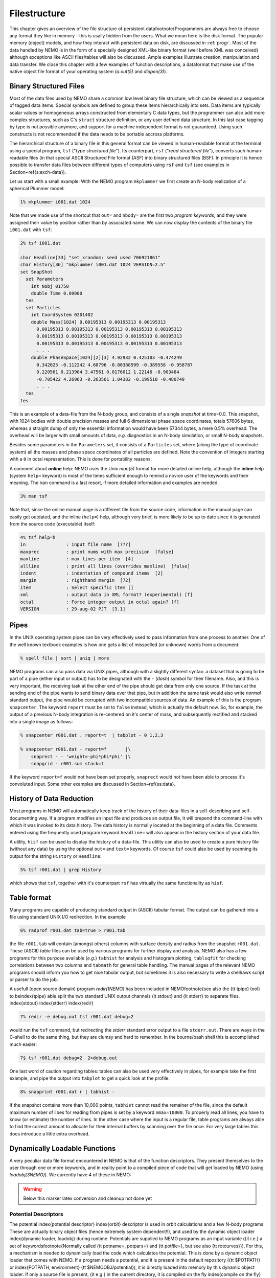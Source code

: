 .. _filestr:

Filestructure
=============

This chapter gives an overview of the file structure of persistent
data\footnote{Programmers are always free to choose any format they like
in memory - this is usally hidden from the users.  What we mean here is
the disk format. The popular memory (object) models,
and how they interact with persistent data on disk, are discussed in
:ref:`progr`.
Most of the data handled by NEMO is in the form of a
specially designed 
XML-like binary format (well before XML was conceived)
although exceptions like ASCII files/tables will also be discussed. 
Ample examples illustrate creation, manipulation and data transfer.
We close this chapter with a few examples of function descriptions, 
a dataformat that make use of
the native object file format of your operating system
(*a.out(5)* and *dlopen(3)*).

Binary Structured Files
-----------------------

Most of the data files used by NEMO share a common low level binary file
structure, which can be viewed as a sequence of tagged data items.  Special
symbols are defined to group these items hierarchically into sets.  Data items
are typically scalar values or homogeneous arrays constructed from
elementary C data types, but the programmer can also add more complex
structures, such as C's ``struct`` structure definition, or any user
defined data structure. In this last case tagging by type is not 
possible anymore, and support for a machine independent format
is not guaranteed. Using such constructs is not recommended if the
data needs to be portable accross platforms.

The hierarchical structure of a binary file in this general format can
be viewed in human-readable format at the terminal using a special 
program, ``tsf`` ("*type structured file*").
Its counterpart, ``rsf`` ("*read structured file*"),
converts such human-readable files (in that special ASCII Structured
File format (ASF) into binary structured files (BSF).
In principle it is hence
possible to transfer data files between different types of computers
using ``rsf`` and ``tsf`` (see examples in Section~\ref{s:exch-data}).

Let us start with a small example: With the NEMO
program ``mkplummer`` we first create an
N-body realization of a spherical Plummer model:

.. code-block::

    1% mkplummer i001.dat 1024


Note that we made use of the shortcut that ``out=`` and ``nbody=``
are the first two *program keywords*, and they
were assigned their value by position rather than by associated name.
We can now display the contents of the binary file ``i001.dat`` with
``tsf``:

.. code-block::

    2% tsf i001.dat

    char Headline[33] "set_xrandom: seed used 706921861"
    char History[36] "mkplummer i001.dat 1024 VERSION=2.5"
    set SnapShot                                                            
      set Parameters                                                        
        int Nobj 01750
        double Time 0.00000                                                 
      tes                                                                   
      set Particles                                                         
        int CoordSystem 0201402                                             
        double Mass[1024] 0.00195313 0.00195313 0.00195313
          0.00195313 0.00195313 0.00195313 0.00195313 0.00195313
          0.00195313 0.00195313 0.00195313 0.00195313 0.00195313
          0.00195313 0.00195313 0.00195313 0.00195313 0.00195313
          . . .
        double PhaseSpace[1024][2][3] 4.92932 0.425103 -0.474249
          0.342025 -0.112242 4.60796 -0.00388599 -0.389558 -0.958787
          0.220561 0.213904 3.47561 0.0176012 1.22146 -0.903484
          -0.705422 4.26963 -0.263561 1.04382 -0.199518 -0.480749
          . . .                                                             
      tes                                                                   
    tes                                                                     


This is an example of a data-file from the N-body group, and consists of
a single *snapshot* at time=0.0.  This snapshot,
with 1024 bodies with double precision masses and full 6 dimensional
phase space coordinates, totals 57606 bytes, whereas a straight dump of
only the essential information would have been 57344 bytes, a mere 0.5%
overhead.  The overhead will be larger with small amounts of data,
*e.g.* diagnostics in an N-body simulation, or small N-body snapshots. 

Besides some parameters in the ``Parameters`` set, it consists
of a ``Particles`` set, where (along the type of coordinate system)
all the masses and phase space coordinates of all particles
are defined. Note the convention of integers starting with
a ``0`` in octal representation. This is done for portability
reasons.

A comment about **online** help:
NEMO uses the Unix *man(5)* format
for more detailed online help, 
although the **inline** help (system ``help=`` keyword)
is most of the times sufficient enough
to remind a novice user of the keywords and their meaning.
The ``man`` command is a last resort, if more detailed information
and examples are needed. 

.. code-block::

    3% man tsf


Note that, since the online manual page is a different file from the
source code, information in the manual page can easily get outdated, and
the inline (``help=``) help, although very brief,
is more likely to be up to date since it is generated from the source
code (executable) itself:


.. code-block::

    4% tsf help=h
    in               : input file name  [???]
    maxprec          : print nums with max precision  [false]
    maxline          : max lines per item  [4]
    allline          : print all lines (overrides maxline)  [false]
    indent           : indentation of compound items  [2]
    margin           : righthand margin  [72]
    item             : Select specific item []
    xml              : output data in XML format? (experimental) [f]
    octal            : Force integer output in octal again? [f]
    VERSION          : 29-aug-02 PJT  [3.1]



Pipes
-----

In the UNIX operating system pipes can be very
effectively used to pass information from one process to 
another. One of the well known textbook examples is how one
gets a list of misspelled (or unknown) words from a document:

.. code-block::

    % spell file | sort | uniq | more


NEMO programs can also pass data via UNIX pipes, although with a
slightly different syntax: a dataset that is going to be part of a pipe
(either input or output) has to be designated with  the ``-``
(*dash*) symbol for their filename.
Also, and this is very important, the receiving task
at the other end of the pipe should get data from only one source.
If the task at the sending end of the pipe wants to send binary data over
that pipe, but in addition the same task would also write *normal*
standard
output, the pipe would be corrupted with two incompatible sources of
data. An example of this is the program 
``snapcenter``. The keyword ``report`` must be set to
``false`` instead, which is actually the default now.
So, for example, the output of a previous N-body
integration is re-centered on it's center of mass, and subsequently
rectified and stacked into a single image as follows:

.. code-block::

    % snapcenter r001.dat . report=t  | tabplot - 0 1,2,3
    
    % snapcenter r001.dat - report=f       |\
        snaprect - - 'weight=-phi*phi*phi' |\
        snapgrid - r001.sum stack=t


If the keyword ``report=f`` would not have been set properly,
``snaprect``
would not have been able to process it's convoluted
input. Some other examples
are discussed in Section~\ref{ss:data}.



History of Data Reduction
-------------------------

Most programs
in NEMO will automatically keep track of the history of
their data-files in a self-describing and self-documenting
way. If a program modifies an input file and produces an
output file, it will prepend the
command-line with which it was invoked to its data history.  The
data history is normally located at the beginning of a data file. 
Comments entered using the frequently used program keyword
``headline=`` will also appear in the history section of your data file. 


A utility, ``hisf``
can be used to display the history of a data-file. 
This utility can also be used to create a pure history file (without any
data) by using the optional ``out=`` and ``text=`` keywords.  Of
course ``tsf``
could also be used by scanning its output for the string
``History`` or ``Headline``:

.. code-block::

    5% tsf r001.dat | grep History


which shows that ``tsf``, together with it's counterpart ``rsf`` has
virtually the same functionality as ``hisf``. 


Table format
------------

Many programs are capable of producing standard output in (ASCII)
tabular format.
The output can be gathered into a file using
standard UNIX I/O redirection.  In the example 

.. code-block::

    6% radprof r001.dat tab=true > r001.tab


the file ``r001.tab`` will contain (amongst others) columns with
surface density and radius from the snapshot ``r001.dat``.  These
(ASCII) *table* files can be used by various programs for further
display and analysis.  NEMO also has a few programs for this purpose
available (*e.g.*} ``tabhist`` for analysis and histogram
plotting, ``tablsqfit``
for checking correlations between two columns and
``tabmath`` for general table handling.
The manual 
pages of the relevant NEMO programs should inform you how to get nice
tabular output, but sometimes it is also necessary to write a shell/awk
script or parser to do the job.

A usefull (open source domain) program *redir(1NEMO)*
has been included in NEMO\footnote{see also the {\tt tpipe} tool}
to be\index{tpipe}
able split the two standard UNIX output channels {\it stdout} and
{\it stderr} to separate files. \index{stdout} \index{stderr}
\index{redir}

.. code-block::

    7% redir -e debug.out tsf r001.dat debug=2


would run the ``tsf`` command, but redirecting the
*stderr* standard error output to a file ``stderr.out``. There are
ways in the C-shell to do the same thing, but they are
clumsy and hard to remember. In the bourne/bash
shell this is accomplished much easier:

.. code-block::

    7$ tsf r001.dat debug=2  2>debug.out


One last word of caution regarding tables: tables can also be used
very effectively in pipes, for example take the first example,
and pipe the output into ``tabplot`` to get a quick look 
at the profile:

.. code-block::

    8% snapprint r001.dat r | tabhist - 


If the snapshot contains more than 10,000 points, ``tabhist`` cannot
read the remainer of the file, since the default maximum number
of libes for reading from pipes
is set by a keyword ``nmax=10000``. To properly read all lines, you
have to know (or estimate) the number of lines. In 
the other case where the input is a regular file, table programs
are always able to find the correct amount to allocate for their
internal buffers by scanning over the file once. For very large tables
this does introduce a little extra overhead.

Dynamically Loadable Functions
------------------------------

A very peculiar data file format encountered in NEMO is that of the 
function descriptors. They present themselves to the user through
one or more keywords, and in reality point to a compiled
piece of code that will get loaded by NEMO (using *loadobj(3NEMO)*).
We currently have 4 of these in NEMO:


.. warning::
   Below this marker latex conversion and cleanup not done yet


Potential Descriptors
~~~~~~~~~~~~~~~~~~~~~

The potential
\index{potential descriptor} \index{orbit} descriptor is used in orbit
calculations and a few N-body programs.  These are actually binary
object files (hence extremely system dependent!!), and 
used by the dynamic object loader \index{dynamic loader, loadobj}
during runtime. Potentials are 
supplied to NEMO programs as an input variable ({\it i.e.} a set of 
keywords\footnote{Normally called {\tt potname=, potpars=} 
and {\tt potfile=}, but see also {\tt rotcurves}}).
For this, a mechanism is needed to dynamically load 
the code which calculates the potential. This is done by a
dynamic object loader that comes with NEMO. 
If a program needs a potential, and it is present in the
default repository ({\tt \$POTPATH} 
or \index{POTPATH, environment}
{\tt \$NEMOOBJ/potential}), it is
directly loaded into memory by this dynamic object loader. 
If only a source file is present, {\it
e.g.} in the current directory, it is compiled on the fly \index{compile
on the fly} and then loaded.  The source code can be written
in C or FORTRAN.  Rules and more information
can be found in {\it potential(3NEMO)} and {\it
potential(5NEMO)} The program {\it potlist(1NEMO)} \index{potlist(1)}
can be used to test potential descriptors. See Section~\ref{s:potential}
for examples.

Bodytrans Functions
~~~~~~~~~~~~~~~~~~~

Another family of object files used by the dynamic
object loader are the {\it bodytrans(5NEMO)} functions. These were
actually the first one of this kind introduced in NEMO.
They are functions generated from expressions containing body-variables
(mass, position, potential, time, ordinal number etc.).  They frequently occur
in programs where it is desirable to have an arbitrary
expression of body variables
{\it e.g.}  plotting and printing programs, sorting program etc.
Expressions which are not in the standard repository (currently 
{\tt \$BTRPATH} 
or \index{BTRPATH, environment}
{\tt \$NEMOOBJ/bodytrans}) will 
be generated on the fly and saved for later use. 
\index{bodytrans(1)} The program {\it bodytrans(1NEMO)} is available
to test and save new expressions. Examples are given in 
Section~\ref{s-dispanal}, a table of the 
precompiled ones are in Table~\ref{t:bodytrans}.

Nonlinear Least Squares Fitting Functions
~~~~~~~~~~~~~~~~~~~~~~~~~~~~~~~~~~~~~~~~~

The program {\tt tabnllsqfit} can fit (linear or non-linear, depending
on the parameters) a function to a set of datapoints from an ASCII table.
The keyword {\tt fit=} describes the model (e.g. a line, plane, gaussian, circle,
etc.), of which a few common ones have been pre-compiled with the program.
In that sense this is different from the previous two function descriptors,
which always get loaded from a directory with precompiled object files.
The keyword {\tt load=} can be used to feed a user defined function to
this program. The manual page has a lot more details.

Rotation Curves Fitting Functions
~~~~~~~~~~~~~~~~~~~~~~~~~~~~~~~~~

Very similar to the Nonlinear Least Squares Fitting Functions are the
Rotation Curves Fitting Functions, except they are peculiar to the
1- and 2-dimensional rotation curves one find in galaxies as the 
result of a projected circular streaming model. The program
{\tt rotcurshape} is the only program that uses these functions, the
manual page has a lot more details.
